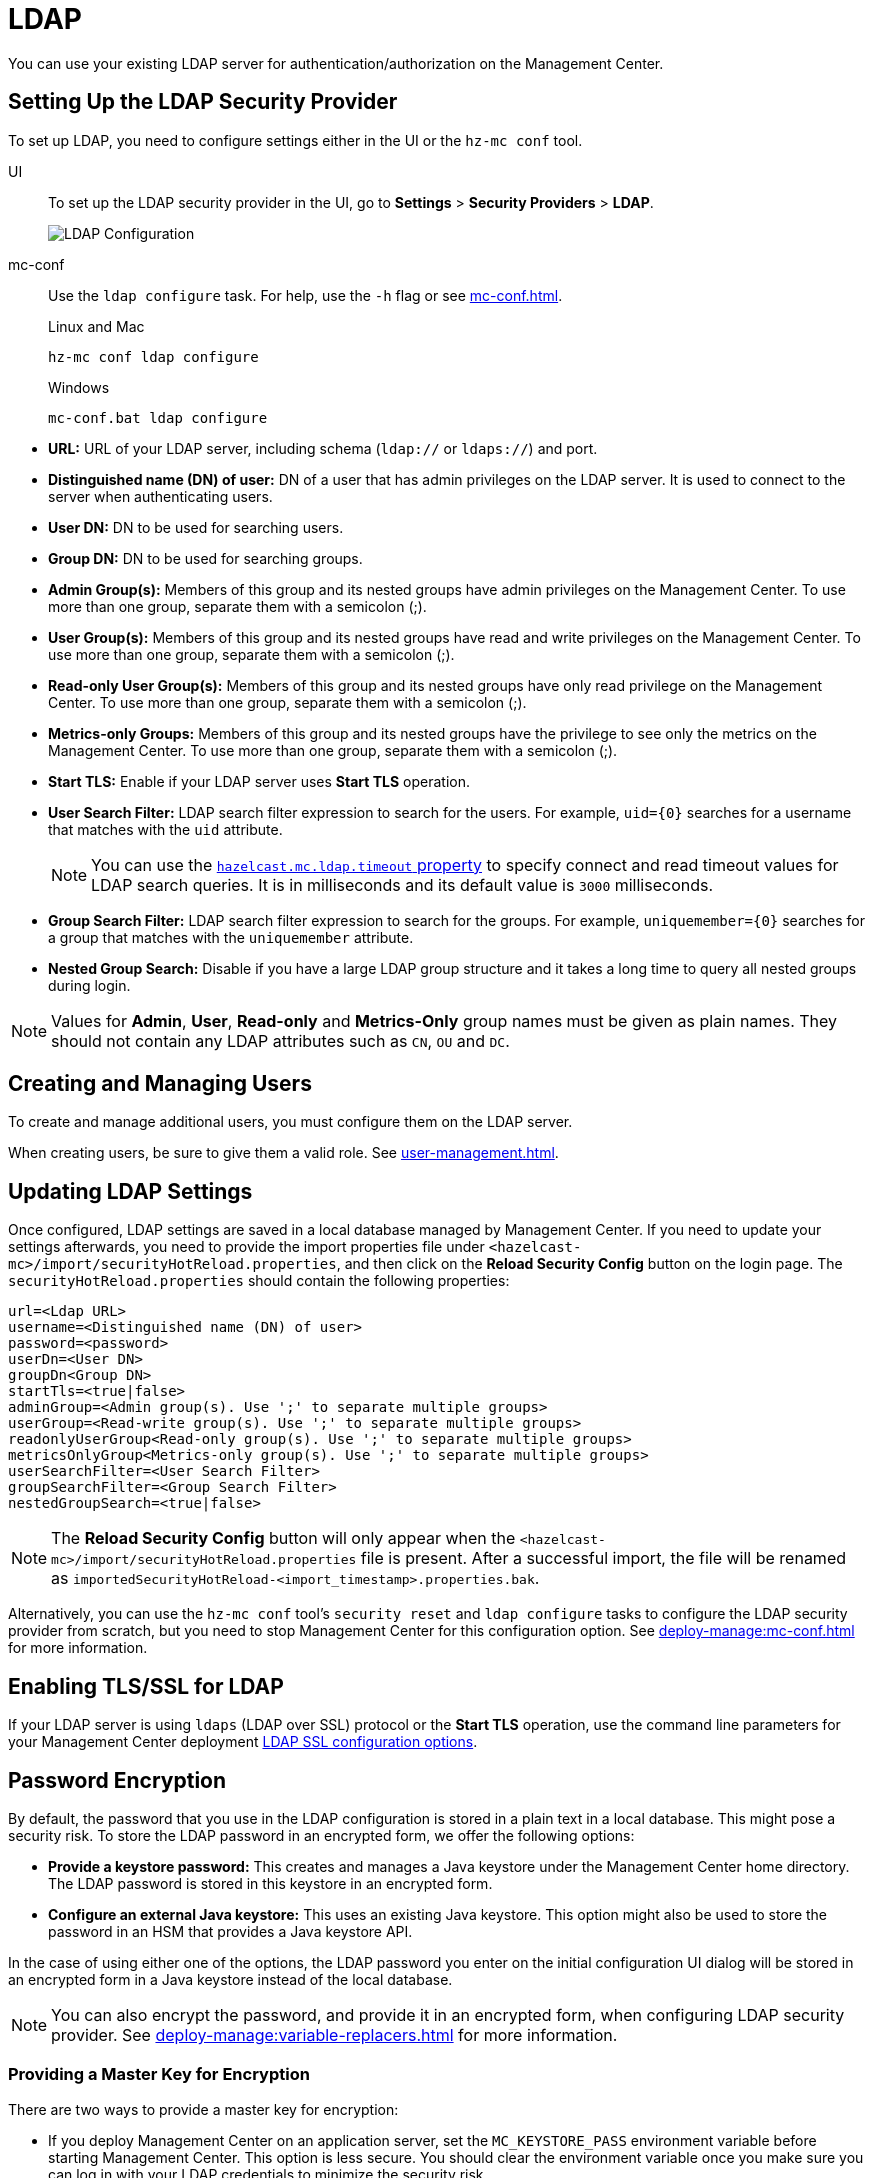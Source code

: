 = LDAP
:description: You can use your existing LDAP server for authentication/authorization on the Management Center. 

{description}

== Setting Up the LDAP Security Provider

To set up LDAP, you need to configure settings either in the UI or the `hz-mc conf` tool.

[tabs] 
====
UI::
+
--
To set up the LDAP security provider in the UI, go to *Settings* > *Security Providers* > *LDAP*.

image:ROOT:ConfigureLDAP.png[LDAP Configuration, align="center"]
--
mc-conf::
+
--
Use the `ldap configure` task. For help, use the `-h` flag or see xref:mc-conf.adoc[].

.Linux and Mac
```bash
hz-mc conf ldap configure
```

.Windows
[source,bash]
----
mc-conf.bat ldap configure 
----
--
====

* **URL:** URL of your LDAP server, including schema
(`ldap://` or `ldaps://`) and port.
* **Distinguished name (DN) of user:** DN of a user that has admin
privileges on the LDAP server. It is used to connect to the server
when authenticating users.
* **User DN:** DN to be used for searching users.
* **Group DN:** DN to be used for searching groups.
* **Admin Group(s):** Members of this group and its nested groups
have admin privileges on the Management Center. To use more than one group,
separate them with a semicolon (;).
* **User Group(s):** Members of this group and its nested groups have
read and write privileges on the Management Center. To use more than one
group, separate them with a semicolon (;).
* **Read-only User Group(s):** Members of this group and its nested groups
have only read privilege on the Management Center. To use more than
one group, separate them with a semicolon (;).
* **Metrics-only Groups:** Members of this group and its nested groups
have the privilege to see only the metrics on the Management Center.
To use more than one group, separate them with a semicolon (;).
* **Start TLS:** Enable if your LDAP server uses **Start TLS** operation.
* **User Search Filter:** LDAP search filter expression to search for
the users. For example, `uid=\{0\}` searches for a username that matches with
the `uid` attribute.
+
NOTE: You can use the xref:system-properties.adoc#hazelcast-mc-ldap-timeout[`hazelcast.mc.ldap.timeout` property] to
specify connect and read timeout values for LDAP search queries.
It is in milliseconds and its default value is `3000` milliseconds.
* **Group Search Filter:** LDAP search filter expression to search for
the groups. For example, `uniquemember=\{0\}` searches for a group that
matches with the `uniquemember` attribute.
* **Nested Group Search:** Disable if you have a large LDAP group structure
and it takes a long time to query all nested groups during login.

NOTE: Values for **Admin**, **User**, **Read-only** and **Metrics-Only** group names must
be given as plain names. They should not contain any LDAP attributes such
as `CN`, `OU` and `DC`.

== Creating and Managing Users

To create and manage additional users, you must configure them on the LDAP server.

When creating users, be sure to give them a valid role. See xref:user-management.adoc[].

== Updating LDAP Settings

Once configured, LDAP settings are saved in a local database managed by Management Center.
If you need to update your settings afterwards, you need to provide the import properties file under `<hazelcast-mc>/import/securityHotReload.properties`, and then click on the **Reload Security Config** button on the login page.
The `securityHotReload.properties` should contain the following properties:

```
url=<Ldap URL>
username=<Distinguished name (DN) of user>
password=<password>
userDn=<User DN>
groupDn<Group DN>
startTls=<true|false>
adminGroup=<Admin group(s). Use ';' to separate multiple groups>
userGroup=<Read-write group(s). Use ';' to separate multiple groups>
readonlyUserGroup<Read-only group(s). Use ';' to separate multiple groups>
metricsOnlyGroup<Metrics-only group(s). Use ';' to separate multiple groups>
userSearchFilter=<User Search Filter>
groupSearchFilter=<Group Search Filter>
nestedGroupSearch=<true|false>
```

NOTE: The **Reload Security Config** button will only appear
when the `<hazelcast-mc>/import/securityHotReload.properties` file is present.
After a successful import, the file will be renamed as `importedSecurityHotReload-<import_timestamp>.properties.bak`.

Alternatively, you can use the `hz-mc conf` tool's `security reset` and `ldap configure` tasks to
configure the LDAP security provider from scratch,
but you need to stop Management Center for this configuration option.
See xref:deploy-manage:mc-conf.adoc[] for more information.

[[ldap-ssl]]
== Enabling TLS/SSL for LDAP

If your LDAP server is using `ldaps` (LDAP over SSL) protocol or the *Start TLS* operation, use the command line parameters
for your Management Center deployment xref:deploy-manage:system-properties.adoc#hazelcast-mc-ldap-ssl-protocol[LDAP SSL configuration options].

[[password-encryption]]
== Password Encryption

By default, the password that you use in the LDAP configuration is stored in a plain text in a local database.
This might pose a security risk.
To store the LDAP password in an encrypted form, we offer the following options:

* **Provide a keystore password:** This creates and manages a Java
keystore under the Management Center home directory. The LDAP password
is stored in this keystore in an encrypted form.
* **Configure an external Java keystore:** This uses an existing Java
keystore. This option might also be used to store the password in an HSM
that provides a Java keystore API.

In the case of using either one of the options, the LDAP password you enter
on the initial configuration UI dialog will be stored in an encrypted form in a
Java keystore instead of the local database.

NOTE: You can also encrypt the password, and provide it in an encrypted form,
when configuring LDAP security provider.
See xref:deploy-manage:variable-replacers.adoc[] for more information.

[[providing-a-master-key-for-encryption]]
=== Providing a Master Key for Encryption

There are two ways to provide a master key for encryption:

* If you deploy Management Center on an application server,
set the `MC_KEYSTORE_PASS` environment variable before starting Management
Center. This option is less secure. You should clear the environment
variable once you make sure you can log in with your LDAP credentials
to minimize the security risk.
* If you're starting Management Center from the command line, you can
start it with the `hazelcast.mc.askKeyStorePassword` property. Management Center
asks for the keystore password upon start and uses it as a password
for the keystore it creates. This option is more secure as it only stores
the keystore password in memory.

By default, the Management Center creates a Java keystore file under the
Management Center home directory with the name `mc.jceks`. You can
change the location of this file by using the
`hazelcast.mc.keyStore.path` property.

[[configuring-an-external-java-keystore]]
=== Configuring an External Java KeyStore

If you don't want Management Center to create a keystore for you and
use an existing one that you've created before (or an HSM), set the
following system properties when starting Management Center:

* `hazelcast.mc.useExistingKeyStore=true`: Enables use of an existing keystore.
* `hazelcast.mc.existingKeyStore.path=/path/to/existing/keyStore.jceks`: Path
to the keystore. You do not have to set it if you use an HSM.
* `hazelcast.mc.existingKeyStore.pass=somepass`: Password for the keystore.
You do not have to set it if HSM provides another means to unlock HSM.
* `hazelcast.mc.existingKeyStore.type=JCEKS`: Type of the keystore.
* `hazelcast.mc.existingKeyStore.provider=com.yourprovider.MyProvider`: Provider
of the keystore. Leave empty to use the system provider. Specify the class name
of your HSM's `java.security.Provider` implementation if you use an HSM.

NOTE: Make sure your keystore supports storing secret keys.

[[updating-encrypted-passwords]]
== Updating Encrypted Passwords

You can use the ` ldap update-password` task in the `hz-mc conf` tool to update
the encrypted LDAP password stored in the keystore.

This command expects information about the keystore such as its location and
password and the new LDAP password that you want to use. After updating the LDAP password, you need to click
on the **Reload Security Config** button on the Management Center login page.

== Next Steps

For details about the `hz-mc conf` tool, see xref:mc-conf.adoc[].